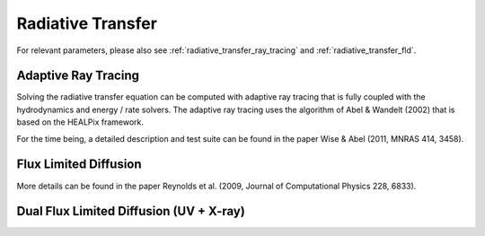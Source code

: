 .. _radiative_transfer:

Radiative Transfer
==================
.. sectionauthor:: John Wise <jwise@physics.gatech.edu>
.. versionadded:: 2.0

For relevant parameters, please also see :ref:`radiative_transfer_ray_tracing` and :ref:`radiative_transfer_fld`.


Adaptive Ray Tracing
--------------------

Solving the radiative transfer equation can be computed with adaptive
ray tracing that is fully coupled with the hydrodynamics and energy /
rate solvers.  The adaptive ray tracing uses the algorithm of Abel &
Wandelt (2002) that is based on the HEALPix framework.

For the time being, a detailed description and test suite can be found
in the paper Wise & Abel (2011, MNRAS 414, 3458).

Flux Limited Diffusion
----------------------

More details can be found in the paper Reynolds et al. (2009, Journal
of Computational Physics 228, 6833).



.. _radiative_transfer_dualfld:

Dual Flux Limited Diffusion (UV + X-ray)
--------------------------------------------

